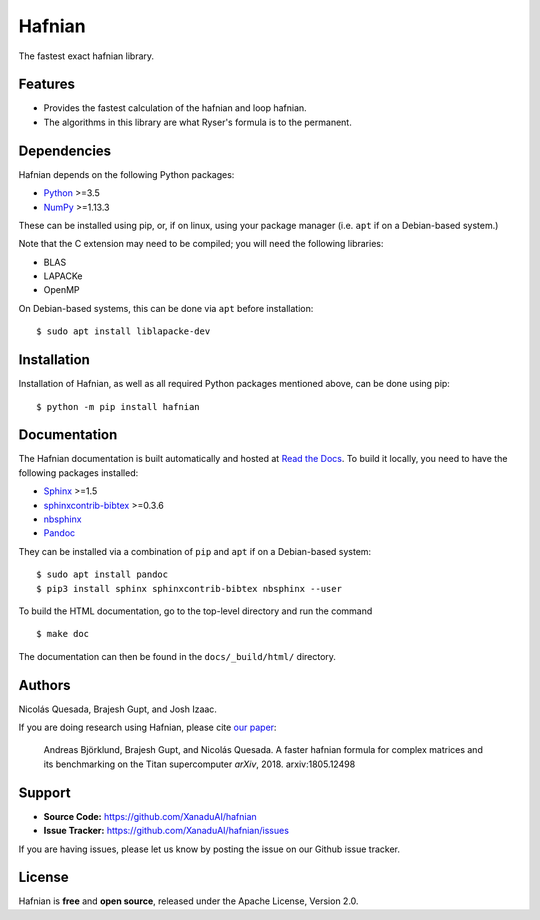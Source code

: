 Hafnian
########

The fastest exact hafnian library.

Features
========

* Provides the fastest calculation of the hafnian and loop hafnian.

* The algorithms in this library are what Ryser's formula is to the permanent.


Dependencies
============

Hafnian depends on the following Python packages:

* `Python <http://python.org/>`_ >=3.5
* `NumPy <http://numpy.org/>`_  >=1.13.3

These can be installed using pip, or, if on linux, using your package manager (i.e. ``apt`` if on a Debian-based system.)

Note that the C extension may need to be compiled; you will need the following libraries:

* BLAS
* LAPACKe
* OpenMP

On Debian-based systems, this can be done via ``apt`` before installation:
::

    $ sudo apt install liblapacke-dev


Installation
============

Installation of Hafnian, as well as all required Python packages mentioned above, can be done using pip:
::

    $ python -m pip install hafnian


Documentation
=============

The Hafnian documentation is built automatically and hosted at `Read the Docs <https://hafnian.readthedocs.io>`_. To build it locally, you need to have the following packages installed:

* `Sphinx <http://sphinx-doc.org/>`_ >=1.5
* `sphinxcontrib-bibtex <https://sphinxcontrib-bibtex.readthedocs.io/en/latest/>`_ >=0.3.6
* `nbsphinx <https://github.com/spatialaudio/nbsphinx>`_
* `Pandoc <https://pandoc.org/>`_

They can be installed via a combination of ``pip`` and ``apt`` if on a Debian-based system:
::

    $ sudo apt install pandoc
    $ pip3 install sphinx sphinxcontrib-bibtex nbsphinx --user

To build the HTML documentation, go to the top-level directory and run the command
::

  $ make doc

The documentation can then be found in the ``docs/_build/html/`` directory.

Authors
=======

Nicolás Quesada, Brajesh Gupt, and Josh Izaac.

If you are doing research using Hafnian, please cite `our paper <https://arxiv.org/abs/1805.12498>`_:

 Andreas Björklund, Brajesh Gupt, and Nicolás Quesada. A faster hafnian formula for complex matrices and its benchmarking on the Titan supercomputer *arXiv*, 2018. arxiv:1805.12498


Support
=======

- **Source Code:** https://github.com/XanaduAI/hafnian
- **Issue Tracker:** https://github.com/XanaduAI/hafnian/issues

If you are having issues, please let us know by posting the issue on our Github issue tracker.


License
=======

Hafnian is **free** and **open source**, released under the Apache License, Version 2.0.
